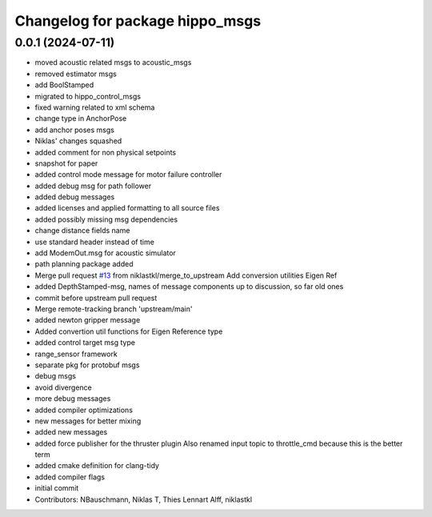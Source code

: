 ^^^^^^^^^^^^^^^^^^^^^^^^^^^^^^^^
Changelog for package hippo_msgs
^^^^^^^^^^^^^^^^^^^^^^^^^^^^^^^^

0.0.1 (2024-07-11)
------------------
* moved acoustic related msgs to acoustic_msgs
* removed estimator msgs
* add BoolStamped
* migrated to hippo_control_msgs
* fixed warning related to xml schema
* change type in AnchorPose
* add anchor poses msgs
* Niklas' changes squashed
* added comment for non physical setpoints
* snapshot for paper
* added control mode message for motor failure controller
* added debug msg for path follower
* added debug messages
* added licenses and applied formatting to all source files
* added possibly missing msg dependencies
* change distance fields name
* use standard header instead of time
* add ModemOut.msg for acoustic simulator
* path planning package added
* Merge pull request `#13 <https://github.com/HippoCampusRobotics/hippo_msgs/issues/13>`_ from niklastkl/merge_to_upstream
  Add conversion utilities Eigen Ref
* added DepthStamped-msg, names of message components up to discussion, so far old ones
* commit before upstream pull request
* Merge remote-tracking branch 'upstream/main'
* added newton gripper message
* Added convertion util functions for Eigen Reference type
* added control target msg type
* range_sensor framework
* separate pkg for protobuf msgs
* debug msgs
* avoid divergence
* more debug messages
* added compiler optimizations
* new messages for better mixing
* added new messages
* added force publisher for the thruster plugin
  Also renamed input topic to throttle_cmd because this is the better term
* added cmake definition for clang-tidy
* added compiler flags
* initial commit
* Contributors: NBauschmann, Niklas T, Thies Lennart Alff, niklastkl
